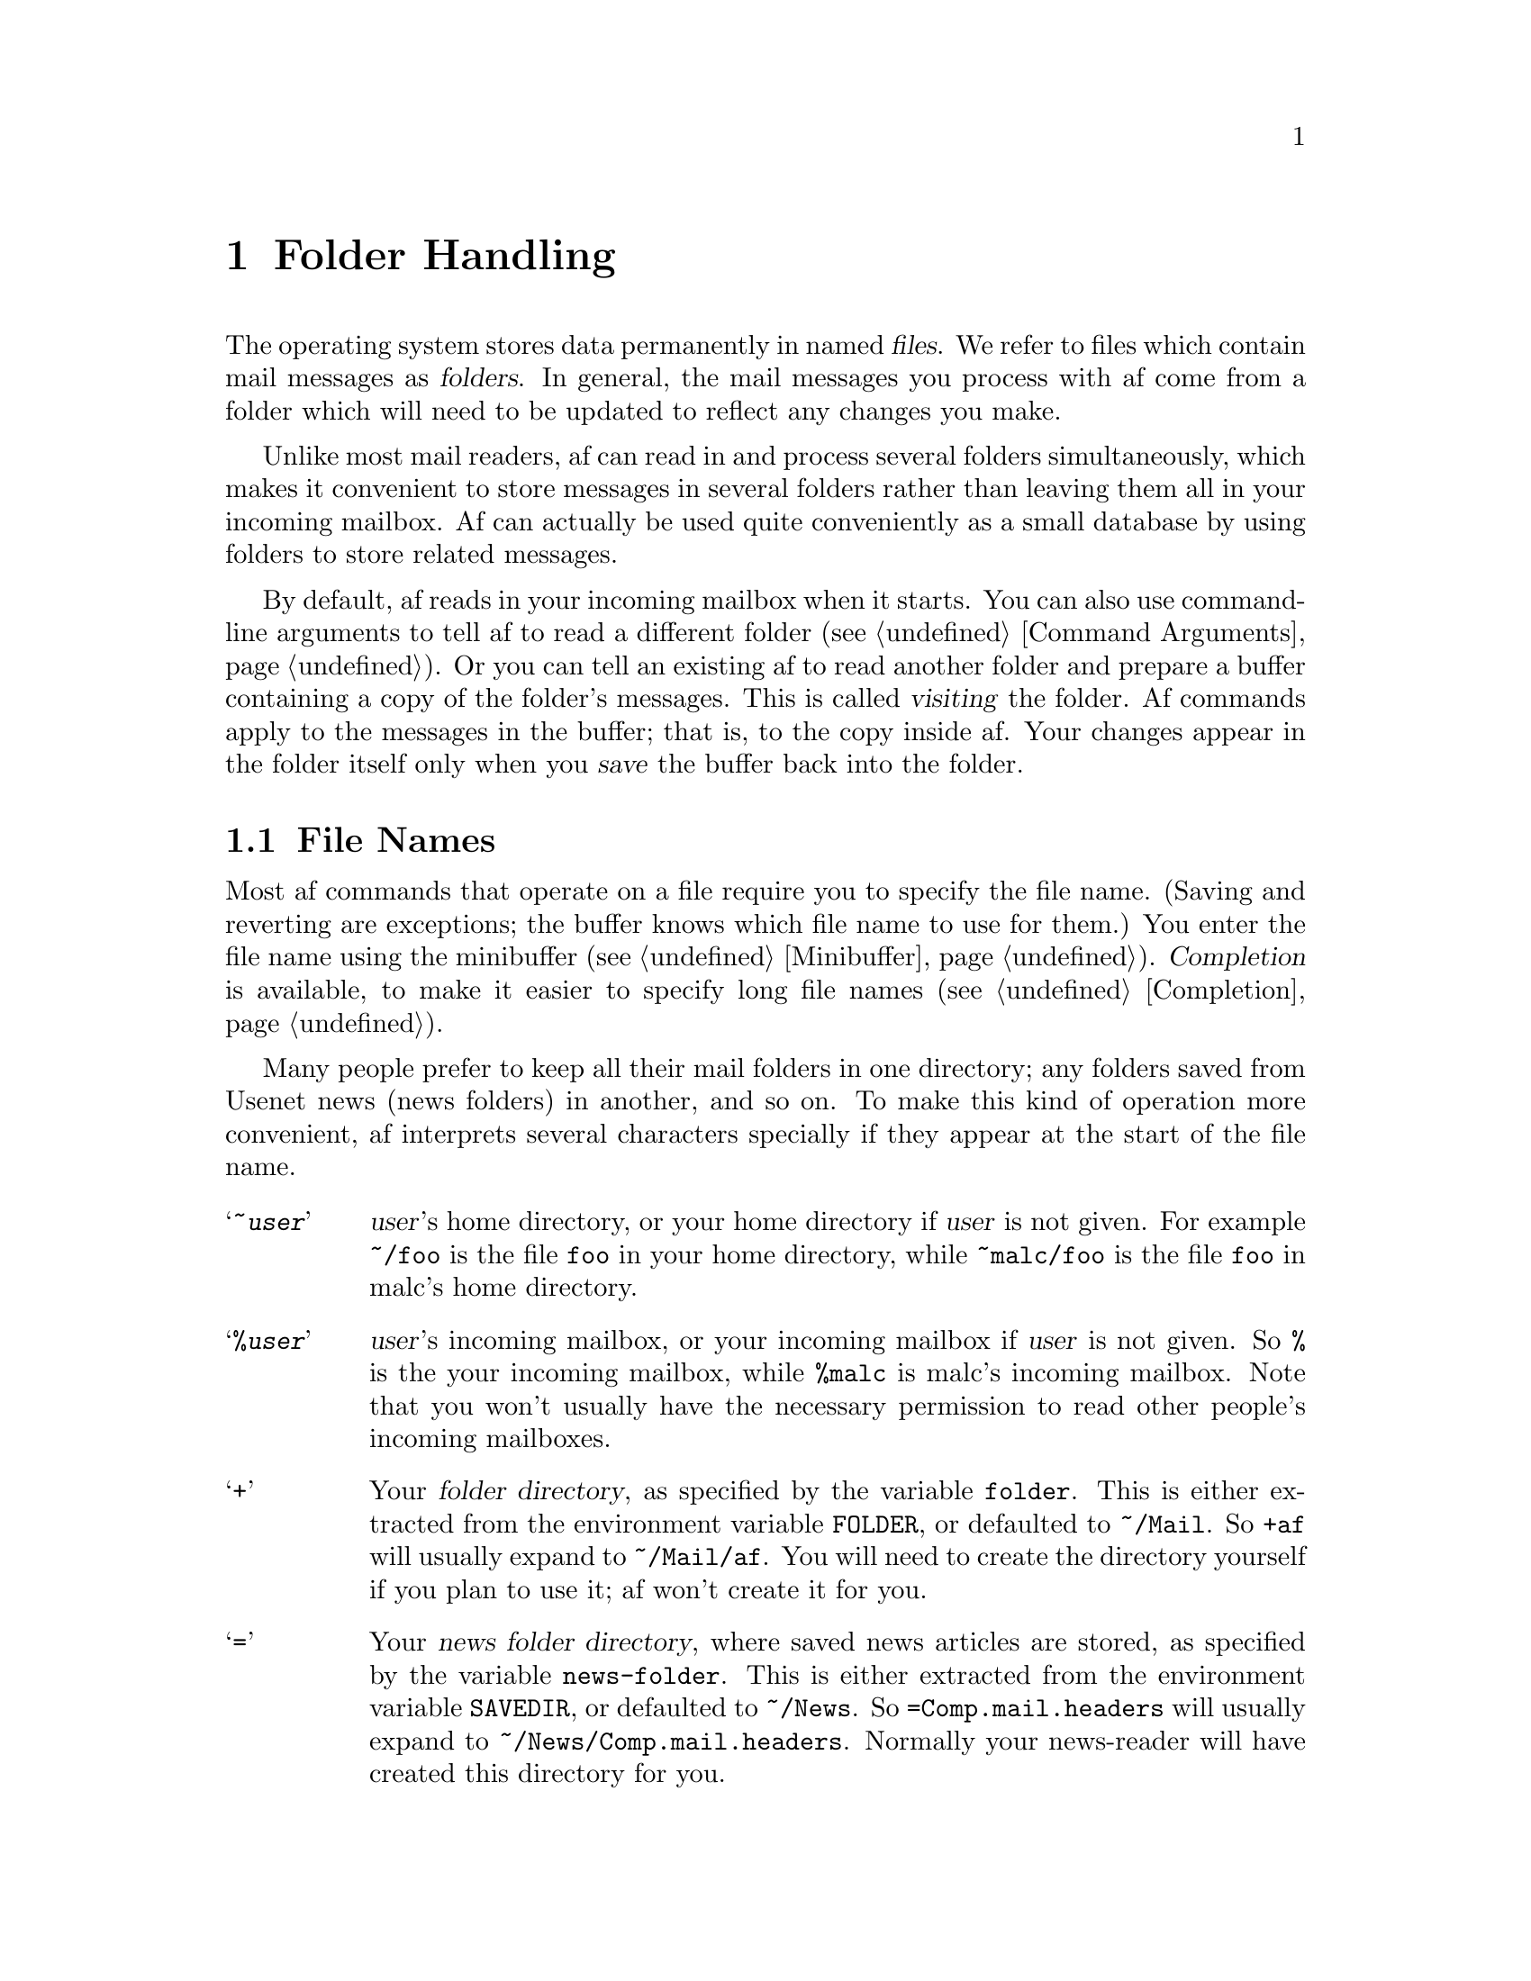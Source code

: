 @c This is part of the af manual.
@c Copyright (C) 1996, 1997 Malc Arnold, Emma Kemm, Kay Dekker.
@c Derived in parts from the GNU Emacs Manual, Eleventh Edition,
@c Copyright (C) 1985, 1986, 1987, 1993, 1994, 1995 Free Software Foundation, Inc.
@c See file af.texi for copying conditions.

@node Folders, Buffers, Narrowing, Top
@chapter Folder Handling
@cindex folders
@cindex files

The operating system stores data permanently in named @dfn{files}.  We
refer to files which contain mail messages as @dfn{folders}.  In
general, the mail messages you process with af come from a folder which
will need to be updated to reflect any changes you make.

Unlike most mail readers, af can read in and process several folders
simultaneously, which makes it convenient to store messages in several
folders rather than leaving them all in your incoming mailbox.  Af can
actually be used quite conveniently as a small database by using folders
to store related messages.

By default, af reads in your incoming mailbox when it starts.  You can
also use command-line arguments to tell af to read a different folder
(@pxref{Command Arguments}).  Or you can tell an existing af to read
another folder and prepare a buffer containing a copy of the folder's
messages.  This is called @dfn{visiting} the folder.  Af commands apply
to the messages in the buffer; that is, to the copy inside af.  Your
changes appear in the folder itself only when you @dfn{save} the buffer
back into the folder.

@menu
* File Names::       How to type and edit file name arguments.
* Network Folders::  Af can handle reading folders over a network.
* Visiting::         Visiting a folder prepares af to handle it.
* Pending Folders::  How an af buffer may contain two files.
* Resynchronizing::  Keeping buffers up-to-date with their folders.
* Saving::           Saving makes your changes permanent.
* Reverting::        Reverting cancels all the changes not saved.
* Inserting::        You can insert a folder into the buffer.
@end menu

@node File Names
@section File Names
@cindex file names

Most af commands that operate on a file require you to specify the file
name.  (Saving and reverting are exceptions; the buffer knows which file
name to use for them.)  You enter the file name using the minibuffer
(@pxref{Minibuffer}).  @dfn{Completion} is available, to make it easier
to specify long file names (@pxref{Completion}).

@cindex filename prefixes
@cindex prefixes, filename
Many people prefer to keep all their mail folders in one directory; any
folders saved from Usenet news (news folders) in another, and so on.  To
make this kind of operation more convenient, af interprets several
characters specially if they appear at the start of the file name.

@vindex folder
@vindex news-folder
@table @samp
@item ~@var{user}
@var{user}'s home directory, or your home directory if @var{user} is not
given.  For example @file{~/foo} is the file @file{foo} in your home
directory, while @file{~malc/foo} is the file @file{foo} in malc's home
directory.
@item %@var{user}
@var{user}'s incoming mailbox, or your incoming mailbox if @var{user} is
not given.  So @file{%} is the your incoming mailbox, while @file{%malc}
is malc's incoming mailbox.  Note that you won't usually have the
necessary permission to read other people's incoming mailboxes.
@item +
Your @dfn{folder directory}, as specified by the variable @code{folder}.
This is either extracted from the environment variable @code{FOLDER}, or
defaulted to @file{~/Mail}.  So @file{+af} will usually expand to
@file{~/Mail/af}.  You will need to create the directory yourself if you
plan to use it; af won't create it for you.
@item =
Your @dfn{news folder directory}, where saved news articles are stored,
as specified by the variable @code{news-folder}.  This is either
extracted from the environment variable @code{SAVEDIR}, or defaulted to
@file{~/News}.  So @file{=Comp.mail.headers} will usually expand to
@file{~/News/Comp.mail.headers}.  Normally your news-reader will have
created this directory for you.
@item \
A leading @samp{\} in a file name is ignored, but it prevents any
special meaning being taken from the next character in the filename.
To start a file name with a @samp{\}, use @samp{\\}.  For example
@file{\+af} is the file @file{+af} in the current directory.
@end table

@cindex current directory
@cindex working directory
Af has a @dfn{current directory}, sometimes referred to as the
@dfn{working directory}, which is normally the directory you were in
when you ran af.  When you enter a folder name without a directory or a
special prefix, the current directory is used.  If you specify a
directory in a relative fashion, with a name that does not start with
either a special prefix or a slash, it is interpreted with respect to
the current directory.

For example, if the current directory is @file{/home/malc/src/af} and
you type just @samp{foo}, which does not specify a directory, it is
short for @file{/home/malc/src/af/foo}.  @samp{../../.afrc} would stand
for @file{/home/malc/.afrc}.  @samp{new/foo} would stand for the file
name @file{/home/malc/src/af/new/foo}.

@findex cd
@findex pwd
The command @kbd{M-x pwd} prints af's current directory, and the command
@kbd{M-x cd} sets it (to a value read using the minibuffer).  Af's
current directory can only be changed by using the @code{cd} command.

@node Network Folders
@section Reading Folders Over a Network

Af supports a mail protocol called @sc{pop3}, which allows you to read a
folder over a network.  This allows people to read mail on a small
machine which doesn't have a mail system itself; you simply connect to
the @dfn{@sc{pop} server} where your mail is stored, and read your mail
over the network.

Your incoming mailbox may live on a @sc{pop} server, or you may have a
separate @sc{pop3} mailbox somewhere.  To access a @sc{pop3} folder use a
filename beginning in a colon.  Two forms of @sc{pop3} folder name are
acceptable: @samp{:@var{server}} or @samp{:@var{user}@@@var{server}}.
The first form implies that the username to use on @var{server} is the
same one that you are currently logged in as; the second explicitly
specifies the username to use to connect to the @sc{pop} server.

Once af has opened a connection to the @sc{pop} server, you are prompted
for a password.  The password won't be echoed (for security reasons),
and it won't be stored in the minibuffer history either.  If you don't
know your password then you will need to check with your system
administrator to find out what it is.  The password you use to log in is
often worth trying.

Once af has read the @sc{pop} folder (which may like some time; network
connections are often slow), it displays the buffer as normal.  However,
the buffer containing the folder will have the @code{@sc{pop3}} minor
mode set.  This disallows several af features, notably killing and
yanking messages in the buffer.  The reason for this is that the
@sc{pop3} protocol was designed to work well with existing mail readers,
and it doesn't have the functionality to cope with af's method of folder
management.  @footnote{This isn't really @sc{pop3}'s fault; the design
of af and of other mailers is very different in several areas.  The
@sc{imap} protocol provides all the functionality that af needs to work
normally, but since it is nothing like as widely supported as @sc{pop3},
we decided that @sc{pop3} was the network protocol to support.  For
now.}  One way of working around this is to use a pending folder
(@pxref{Pending Folders}).

@node Visiting
@section Visiting Files
@cindex visiting files

@table @kbd
@item C-x C-f
Visit a folder (@code{find-file}).
@item C-x C-r
Visit a folder for viewing, without allowing changes to it
(@code{find-file-read-only}).
@item C-x C-v
Visit a different folder instead of the one visited last
(@code{find-alternate-file}).
@item C-x 4 C-f
Visit a file, in another window (@code{find-file-other-window}).
@end table

@cindex folders, visiting and saving
@cindex visiting
@cindex saving
@dfn{Visiting} a folder means reading its contents into an af buffer so
you can process them.  Af makes a new buffer for each folder that you
visit.  We say that this buffer is visiting the folder that it was
created to hold.  Af constructs the buffer name from the folder name by
throwing away the directory, keeping just the name proper.  For example,
a file named @file{/home/malc/Mail/af} would get a buffer named
@samp{af}.  If there is already a buffer with that name, a unique name
is constructed by appending @samp{<2>}, @samp{<3>}, or so on, using the
lowest number that makes a name that is not already in use.

Each window's mode line shows the name of the buffer that is being
displayed in that window, so you can always tell what buffer you are
processing.

The changes you make with af commands are made in the af buffer.  They
do not take effect in the folder that you visited, or any place
permanent, until you @dfn{save} the buffer.  Saving the buffer means
that af writes the current contents of the buffer into its visited
folder.  @xref{Saving}.

@cindex modified (buffer)
If a buffer contains changes that have not been saved, we say the buffer
is @dfn{modified}.  This is important because it implies that some
changes will be lost if the buffer is not saved.  The mode line displays
two stars near the left margin to indicate that the buffer is modified.

@cindex status-modified (buffer)
If the status of one or more messages in a buffer has changed (perhaps
they were new before you read the folder), but no other changes have
been made, then we say that the buffer is @dfn{status modified}.  This
is not so important as being modified, but some information will be lost
if the buffer is not changed.  The mode line displays two plus signs
near the left margin to indicate that the buffer is status modified.

@kindex C-x C-f
@findex find-file
To visit a folder, use the command @kbd{C-x C-f} (@code{find-file}).
Follow the command with the name of the folder you wish to visit,
terminated by a @key{RET}.

The folder name is read using the minibuffer (@pxref{Minibuffer}), with
defaulting and completion in the standard manner (@pxref{File Names}).
While in the minibuffer, you can abort @kbd{C-x C-f} by typing
@kbd{C-g}.

If the specified folder does not exist and could not be created, or
cannot be read, then you get an error, with an error message displayed
in the echo area.

@vindex message-count-update
While af is reading the folder, it reports on how many messages it has
read, usually after every five messages read.  You can control how often
af updates the count by setting the variable @code{message-count-update}.
Once the folder has been read, af will print a message like this:

@example
(Read 15 messages)
@end example

@noindent
This confirms that af has successfully read the folder into a buffer.
The message may also sometimes look like this:

@example
(Read 15 messages; including 1 with bad headers)
@end example

@noindent
This means that the folder was read successfully, but some of the
messages in the folder had mail headers that af couldn't interpret
properly.  This is not usually critical, but some people prefer to know
about errors in their mailboxes.

If the variable @code{first-unread-message} is set to @code{true}; then
af will move point to the first message in the buffer that you haven't
read, if there are any.  Otherwise you will begin processing the buffer
with point on the first message.

If you visit a file that is already in af, @kbd{C-x C-f} does not make
another copy.  It selects the existing buffer containing that file.

@cindex creating files
What if you want to create a new folder?  Just visit it.  Af prints
@samp{(New File)} in the echo area, but in other respects behaves as if
you had visited an existing empty file.  If you make any changes and
save them, the file is created.

@kindex C-x C-q
@findex toggle-read-only
If you visit a file that the operating system won't let you modify, Af
makes the buffer read-only, so that you won't go ahead and make changes
that you'll have trouble saving afterward.  You can make the buffer
writable with @kbd{C-x C-q} (@code{toggle-read-only}).

@kindex C-x C-r
@findex find-file-read-only
Occasionally you might want to visit a folder as read-only in order to
protect yourself from entering changes accidentally; do so by visiting
the file with the command @kbd{C-x C-r} (@code{find-file-read-only}).

@kindex C-x C-v
@findex find-alternate-file
If you accidentally visit the wrong folder (perhaps you mistyped the
file name), use the @kbd{C-x C-v} command (@code{find-alternate-file})
to visit the file you really wanted.  @kbd{C-x C-v} is similar to
@kbd{C-x C-f}, but it kills the current buffer (after first offering to
save it if it is modified).

@kindex C-x 4 f
@findex find-file-other-window
@kbd{C-x 4 f} (@code{find-file-other-window}) is like @kbd{C-x C-f}
except that the buffer containing the specified file is selected in
another window.  The window that was selected before @kbd{C-x 4 f}
continues to show the same buffer it was already showing.  If this
command is used when only one window is being displayed, that window is
split in two, with one window showing the same buffer as before, and the
other one showing the newly requested file.  @xref{Windows}.

@node Pending Folders
@section Pending Folders
@cindex pending folders

@vindex pending-folder
If you are reading mail via @sc{pop3}, you may prefer to store your
mail on your local machine, rather than on a @sc{pop} server.  You can
do this conveniently with af by using a @dfn{pending folder}, a folder
which contains two folders.  The simplest way of doing this is to set
the variable @code{pending-folder} to the name of the folder where all
your incoming mail should be stored; say @file{+mailbox}.  You must set
the @code{pending-folder} variable in your @file{.afrc} file, or it
will have no affect (@pxref{Variables,Startup Files}).

Once the @code{pending-folder} variable is set, it changes the behaviour
of af when you start without specifying folders to read or addresses to
send mail to.  Instead of reading your incoming mailbox into its own
buffer, it reads the folder specified in the @code{pending-folder}
variable, and then appends the contents of your incoming mailbox to the
buffer.

The buffer is considered to contain both the @dfn{pending folder} and
your incoming mailbox; it will be resynchronised from both, and visiting
either folder will switch to the buffer displaying the pending folder.
When you save the pending folder your incoming mailbox will be cleared,
ready for any new mail.  If you don't save the buffer, both folders
are left untouched.

One advantage of pending folders is that they are normal disk folders.
If your incoming mailbox is read via @sc{pop3}, using a pending folder
will allow you to avoid the limitations of buffers in @sc{pop3} mode,
and use all of af's features in the buffer.  Once you've set it up,
using a default pending folder is transparent enough that you'll
probably never notice the difference.

@findex read-pending-file
You can also read a folder into an existing buffer, making the buffer
pending on the folder you read.  To do this use the command
@kbd{M-x read-pending-file}.  You will be prompted for the name of the
file to make the buffer pending on.  This has exactly the same effect
as using the @code{pending-folder} variable.

@node Resynchronizing
@section Resynchronizing Buffers
@cindex resynchronizing buffers
@cindex new mail
@cindex updating buffers for new mail

As we have discussed, buffers are copies of the contents of a folder.
So what can we do to handle new mail arriving in the folder after we
have read it?  The solution to this is @dfn{resynchronizing} the buffer,
so that any new messages in the file on disk are incorporated into the
buffer.

When a buffer is resynchronised, any new messages are appended to the
buffer, and a message will appear in the echo area to let you know that
new messages were read into the buffer.

Af will check for new messages whenever you try to save a buffer to
disk.  If there are new messages then the buffer is resynchronised, and
the save will fail.

@vindex resync-time
Af also checks for new mail in each folder you are visiting on a
regular basis.  If any buffers are out of date, then they are
resynchronised.  How often af does this is controlled by the
@code{resync-time} variable, normally it is done every 600 seconds
(10 minutes).

@kindex C-x r
@findex resync-buffer
To manually check for new messages in a buffer's folder, use @kbd{C-x r}
(@code{resync-buffer}).  If the buffer needs to be resynchronised, then
point will be set on the first new message.

@node Saving
@section Saving Files

@dfn{Saving} a buffer in af means writing its contents back into the
folder that was visited in the buffer.

@table @kbd
@item C-x C-s
Save the current buffer in its visited file (@code{save-buffer}).
@item C-x s
Save any or all buffers in their visited files (@code{save-some-buffers}).
@item M-x save-all-buffers
Save all modified buffers in their visited files.
@item M-~
Forget that the current buffer has been changed (@code{not-modified}).
@item C-x C-w
Save the current buffer in a specified file (@code{write-file}).
@end table

@kindex C-x C-s
@findex save-buffer
When you wish to save the folder and make your changes permanent, type
@kbd{C-x C-s} (@code{save-buffer}).  After saving is finished,
@kbd{C-x C-s} displays a message like this:

@example
(Wrote 12 messages)
@end example

@noindent
If the selected buffer is not modified or status modified (no changes
have been made in it since the buffer was created or last saved), saving
is not really done, because it would have no effect.  Instead, @kbd{C-x
C-s} displays a message like this in the echo area:

@example
(No changes need to be written)
@end example

@kindex C-x s
@findex save-some-buffers
The command @kbd{C-x s} (@code{save-some-buffers}) offers to save any
or all modified buffers.  It asks you what to do with each buffer.
These questions are also asked if you exit af by typing @kbd{C-x C-c}.
The buffer is automatically resynchronised before being saved, and if
any new messages are found the save will be abandoned.

@findex save-all-buffers
The command @kbd{M-x save-all-buffers} saves all modified buffers.  This
can be dangerous if you have several buffers, since you may not want to
save one of them, so be careful!

@kindex M-~
@findex not-modified
If you have changed a buffer but you do not want to save the changes,
you should take some action to prevent it.  Otherwise, each time you use
@kbd{C-x s} or @kbd{C-x C-c}, you are liable to save this buffer by
mistake.  One thing you can do is type @kbd{M-~} (@code{not-modified}),
which clears out the indication that the buffer is modified.  If you do
this, none of the save commands will believe that the buffer needs to be
saved.  (@samp{~} is often used as a mathematical symbol for `not'; thus
@kbd{M-~} is `not', metafied.)  Alternatively, you can cancel all the
changes made since the file was visited or saved, by reading the text
from the file again.  This is called @dfn{reverting}.  @xref{Reverting}.

@kindex C-x C-w
@findex write-file
If you wish to mark the buffer as visiting a different folder and save
it right away, use @kbd{C-x C-w} (@code{write-file}).  It prompts for
the new folder, marks the buffer as visiting that folder, and saves the
buffer.  If the folder already exists, af will ask for confirmation that
it is ok to overwrite the file with the buffer.

@node Reverting
@section Reverting a Buffer
@findex revert-buffer
@cindex drastic changes

If you have made extensive changes to a folder and then change your mind
about them, you can get rid of them by reading in the previous version
of the folder.  To do this, use @kbd{M-x revert-buffer}, which operates
on the current buffer.  Since reverting a buffer unintentionally could
lose a lot of work, you must confirm this command with @kbd{yes}.

Reverting marks the buffer as ``not modified'' until another change is
made.

@node Inserting
@section Inserting a Folder

@kindex C-x i
@findex insert-file
Sometimes you may want to merge two folders.  An easy way to do this is
to use @kbd{C-x i} (@code{insert-file}), which inserts the contents of
the specified folder into the buffer at point, leaving mark at the start
of the inserted contents and point after them.  The buffer will not be
visiting the folder you inserted, and so will be saved to its original
folder.

@node Buffers, Windows, Folders, Top
@chapter Using Multiple Buffers

@cindex buffers
The messages you are processing in af reside in an object called a
@dfn{buffer}.  Each time you visit a folder, a buffer is created to hold
the messages in the folder.

@cindex selected buffer
@cindex current buffer
At any time, one and only one buffer is @dfn{selected}.  It is also
called the @dfn{current buffer}.  Often we say that a command operates
on ``the buffer'' as if there were only one; but really this means that
the command operates on the selected buffer (most commands do).

When af has multiple windows, each window has a chosen buffer which is
displayed there, but at any time only one of the windows is selected and
its chosen buffer is the selected buffer.  Each window's mode line
displays the name of the buffer that the window is displaying
(@pxref{Windows}).

Each buffer has a name, which can be of any length, and you can select
any buffer by giving its name.  Most buffers are made by visiting files,
and their names are derived from the files' names.  But you can also
create an empty buffer with any name you want.  A newly started af has a
buffer named @samp{*scratch*} which can be used as a temporary place to
store messages.  The distinction between upper and lower case matters in
buffer names.

Each buffer records individually what folder it is visiting, whether it
is modified, and what major mode and minor modes are in effect in it
(@pxref{Major Modes}).

@menu
* Select Buffer::      Creating a new buffer or reselecting an old one.
* List Buffers::       Getting a list of buffers that exist.
* Kill Buffers::       Killing buffers you no longer need.
@end menu

@node Select Buffer
@section Creating and Selecting Buffers
@cindex change buffers
@cindex switch buffers

@table @kbd
@item C-x b @var{buffer} @key{RET}
Select or create a buffer named @var{buffer} (@code{switch-to-buffer}).
@item C-x 4 b @var{buffer} @key{RET}
Similar, but select @var{buffer} in another window
(@code{switch-to-buffer-other-window}).
@end table

@kindex C-x b
@kindex C-x 4 b
@findex switch-to-buffer
@findex switch-to-buffer-other-window
To select the buffer named @var{bufname}, type @kbd{C-x b @var{bufname}
@key{RET}}.  This runs the command @code{switch-to-buffer} with argument
@var{bufname}.  You can use completion on an abbreviation for the buffer
name you want (@pxref{Completion}).  An empty argument to @kbd{C-x b}
specifies the most recently selected buffer that is not displayed in any
window.

Most buffers are created by visiting files, but you can also create a
buffer explicitly by typing @kbd{C-x b @var{bufname} @key{RET}}.  This
makes a new, empty buffer which is not visiting any file, and selects
it.  If you try and save a buffer created in this way, you are asked for
the file name to use.

Note that @kbd{C-x C-f}, and any other command for visiting a file, can
also be used to switch to an existing file-visiting buffer.
@xref{Visiting}.

@node List Buffers
@section Listing Existing Buffers

@cindex listing current buffers
@kindex C-x C-b
@findex list-buffers
To display a list of all the buffers that exist, type @kbd{C-x C-b}.  Each
line in the list shows one buffer's name, major mode and visited file.  The
buffers are listed in the order, most recently visited first.

@samp{*} or @samp{+} at the beginning of a line indicates the buffer is
modified or status modified.  If several buffers are modified, it may be
time to save some with @kbd{C-x s} (@pxref{Saving}).  @samp{%} indicates
a read-only buffer.  @samp{.} marks the selected buffer.  Here is an
example of a buffer list:

@smallexample
 MR Buffer         Size  Mode           File
 -- ------         ----  ----           ----
.*  malc             12  Mail           /var/spool/mail/malc
 +  af               21  Mail           /home/malc/Mail/af
    *scratch*         0  Mail
@end smallexample

@node Kill Buffers
@section Killing Buffers

@cindex killing buffers
If you continue an af session for a while, you may accumulate a large
number of buffers.  You may then find it convenient to @dfn{kill} the
buffers you no longer need.  On most operating systems, killing a buffer
releases its space back to the operating system so that other programs
can use it.  Here are some commands for killing buffers:

@table @kbd
@item C-x k @var{bufname} @key{RET}
Kill buffer @var{bufname} (@code{kill-buffer}).
@item M-x kill-some-buffers
Offer to kill each buffer, one by one.
@end table

@findex kill-buffer
@findex kill-some-buffers
@kindex C-x k
@kbd{C-x k} (@code{kill-buffer}) kills one buffer, whose name you
specify in the minibuffer.  The default, used if you type just @key{RET}
in the minibuffer, is to kill the current buffer.  If you kill the
current buffer, another buffer is selected; one that has been selected
recently but does not appear in any window now.  If you ask to kill a
file-visiting buffer that is modified, then you must confirm with
@kbd{yes} before the buffer is killed.

The command @kbd{M-x kill-some-buffers} asks about each buffer, one by
one.  An answer of @kbd{y} means to kill the buffer.  Killing the
current buffer or a buffer containing unsaved changes selects a new
buffer or asks for confirmation just like @code{kill-buffer}.

@node Windows, Customisation, Buffers, Top
@chapter Multiple Windows
@cindex windows in af
@cindex multiple windows in af

Af can split the screen into two or many windows.  Multiple windows
can display parts of different buffers, or different parts of one
buffer.

@menu
* Basic Windows::       Introduction to af windows.
* Using Windows::       How to create and use windows.
* Change Windows::      Deleting windows and changing their sizes.
@end menu

@node Basic Windows
@section Concepts of Af Windows

Each Af window displays one Af buffer at any time.  A single buffer may
appear in more than one window; if it does, any changes in its text are
displayed in all the windows where it appears.  But the windows showing
the same buffer can show different parts of it, because each window has
its own value of point.

@cindex selected window
At any time, one of the windows is the @dfn{selected window}; the buffer
this window is displaying is the current buffer.  The arrow cursor shows
the location of point in this window, but is not visible in any other
window.

Commands to move point affect the value of point for the selected af
window only.  They do not change the value of point in any other af
window, even one showing the same buffer.  The same is true for commands
such as @kbd{C-x b} to change the selected buffer in the selected
window; they do not affect other windows at all.  However, there are
other commands such as @kbd{C-x 4 b} that select a different window and
switch buffers in it.

When multiple windows show the same buffer, they can have different
regions, because they can have different values of point and mark.

Each window has its own mode line, which displays the buffer name,
modification status, size in messages, and major and minor modes of the
buffer that is displayed in the window.  @xref{Mode Line}, for full
details on the mode line.

@node Using Windows
@section Creating and Using Windows

@table @kbd
@item C-x 2
Split the current window vertically, creating a new window
(@code{split-window-vertically}).
@item C-x o
Select the ``other'' window (@code{other-window}).  That is @kbd{o},
not zero.
@item M-x previous-window RET
Select the previous window.
@item C-M-v
Scroll the next window (@code{scroll-other-window}).
@end table

@kindex C-x 2
@findex split-window-vertically
The command @kbd{C-x 2} (@code{split-window-vertically}) breaks the
selected window into two windows, one above the other.  Both windows
start out displaying the same buffer, with the same value of point.  By
default the two windows each get half the height of the window that was
split; a numeric argument specifies how many lines to give to the top
window.

@kindex C-x o
@findex other-window
To select a different window, type @kbd{C-x o} (@code{other-window}).
That is an @kbd{o}, for `other', not a zero.  When there are more than
two windows, this command moves through all the windows from top to
bottom.  After the bottommost window, it goes back to the one at the
top.  A numeric argument means to move several steps in the cyclic order
of windows.  A negative argument moves around the cycle in the opposite
order.

@findex previous-window
You can also select a different window with @kbd{M-x previous window}.
When there are more than two windows, this command moves through all the
windows from bottom to top.  After the topmost window, it goes back to
the one at the bottom.  A numeric argument means to move several steps
in the cyclic order of windows.  A negative argument moves around the
cycle in the opposite order.

@kindex C-M-v
@findex scroll-other-window
The usual scrolling commands (@pxref{Scrolling}) apply to the selected
window only, but there is one command to scroll the next window.
@kbd{C-M-v} (@code{scroll-other-window}) scrolls the window that
@kbd{C-x o} would select.  It takes arguments, positive and negative,
like @kbd{C-v}.

@node Change Windows
@section Deleting and Rearranging Windows

@table @kbd
@item C-x 0
Delete the selected window (@code{delete-window}).  That is a zero.
@item C-x 1
Delete all windows except the selected window
(@code{delete-other-windows}).
@item C-x ^
Make the selected window taller (@code{enlarge-window}).
@item M-x shrink-window
Make the selected window smaller.
@end table

@kindex C-x 0
@findex delete-window
To delete a window, type @kbd{C-x 0} (@code{delete-window}).  (That is a
zero.)  The space occupied by the deleted window is given to an adjacent
window.  Once a window is deleted, its attributes are forgotten; only
restoring a window configuration can bring it back.  Deleting the window
has no effect on the buffer it used to display; the buffer continues to
exist, and you can select it in any window with @kbd{C-x b}.

@kindex C-x 1
@findex delete-other-windows
@kbd{C-x 1} (@code{delete-other-windows}) is more powerful than @kbd{C-x
0}; it deletes all the windows except the selected one; the selected
window expands to use the whole screen except for the echo area.

@kindex C-x ^
@findex enlarge-window
To readjust the division of space among vertically adjacent windows, use
@kbd{C-x ^} (@code{enlarge-window}).  It makes the currently selected
window get one line bigger, or as many lines as is specified with a
numeric argument.  With a negative argument, it makes the selected
window smaller.  The extra screen space given to a window comes from one
of its neighbors.  You cannot enlarge the window if it would make a
neighbouring window less than two lines tall.

@findex shrink-window
You can also readjust the size of the selected window with
@kbd{M-x shrink-window}.  It makes the currently selected window get one
line smaller, or as many lines as is specified with a numeric argument.
With a negative argument, it makes the selected window bigger.  The
extra screen space released by a window is given to of its neighbors.
You cannot shrink the window if it would make the window less than two
lines tall.

@c $Id: folder.texi,v 1.5 1997/01/29 18:29:38 malc Exp $

